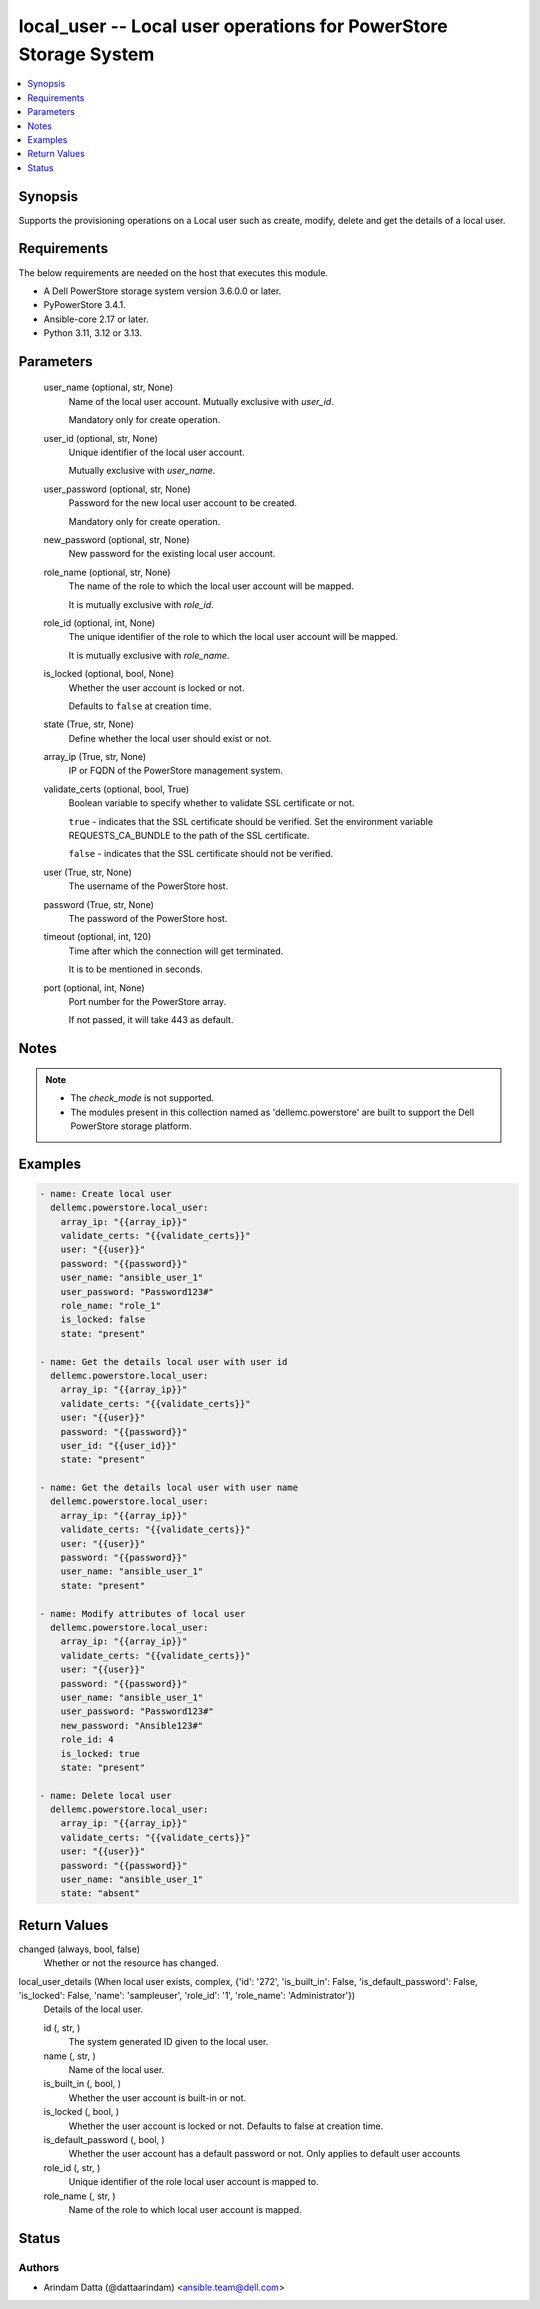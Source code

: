 .. _local_user_module:


local_user -- Local user operations for PowerStore Storage System
=================================================================

.. contents::
   :local:
   :depth: 1


Synopsis
--------

Supports the provisioning operations on a Local user such as create, modify, delete and get the details of a local user.



Requirements
------------
The below requirements are needed on the host that executes this module.

- A Dell PowerStore storage system version 3.6.0.0 or later.
- PyPowerStore 3.4.1.
- Ansible-core 2.17 or later.
- Python 3.11, 3.12 or 3.13.



Parameters
----------

  user_name (optional, str, None)
    Name of the local user account. Mutually exclusive with :emphasis:`user\_id`.

    Mandatory only for create operation.


  user_id (optional, str, None)
    Unique identifier of the local user account.

    Mutually exclusive with :emphasis:`user\_name`.


  user_password (optional, str, None)
    Password for the new local user account to be created.

    Mandatory only for create operation.


  new_password (optional, str, None)
    New password for the existing local user account.


  role_name (optional, str, None)
    The name of the role to which the local user account will be mapped.

    It is mutually exclusive with :emphasis:`role\_id`.


  role_id (optional, int, None)
    The unique identifier of the role to which the local user account will be mapped.

    It is mutually exclusive with :emphasis:`role\_name`.


  is_locked (optional, bool, None)
    Whether the user account is locked or not.

    Defaults to :literal:`false` at creation time.


  state (True, str, None)
    Define whether the local user should exist or not.


  array_ip (True, str, None)
    IP or FQDN of the PowerStore management system.


  validate_certs (optional, bool, True)
    Boolean variable to specify whether to validate SSL certificate or not.

    :literal:`true` - indicates that the SSL certificate should be verified. Set the environment variable REQUESTS\_CA\_BUNDLE to the path of the SSL certificate.

    :literal:`false` - indicates that the SSL certificate should not be verified.


  user (True, str, None)
    The username of the PowerStore host.


  password (True, str, None)
    The password of the PowerStore host.


  timeout (optional, int, 120)
    Time after which the connection will get terminated.

    It is to be mentioned in seconds.


  port (optional, int, None)
    Port number for the PowerStore array.

    If not passed, it will take 443 as default.





Notes
-----

.. note::
   - The :emphasis:`check\_mode` is not supported.
   - The modules present in this collection named as 'dellemc.powerstore' are built to support the Dell PowerStore storage platform.




Examples
--------

.. code-block:: yaml+jinja

    
    - name: Create local user
      dellemc.powerstore.local_user:
        array_ip: "{{array_ip}}"
        validate_certs: "{{validate_certs}}"
        user: "{{user}}"
        password: "{{password}}"
        user_name: "ansible_user_1"
        user_password: "Password123#"
        role_name: "role_1"
        is_locked: false
        state: "present"

    - name: Get the details local user with user id
      dellemc.powerstore.local_user:
        array_ip: "{{array_ip}}"
        validate_certs: "{{validate_certs}}"
        user: "{{user}}"
        password: "{{password}}"
        user_id: "{{user_id}}"
        state: "present"

    - name: Get the details local user with user name
      dellemc.powerstore.local_user:
        array_ip: "{{array_ip}}"
        validate_certs: "{{validate_certs}}"
        user: "{{user}}"
        password: "{{password}}"
        user_name: "ansible_user_1"
        state: "present"

    - name: Modify attributes of local user
      dellemc.powerstore.local_user:
        array_ip: "{{array_ip}}"
        validate_certs: "{{validate_certs}}"
        user: "{{user}}"
        password: "{{password}}"
        user_name: "ansible_user_1"
        user_password: "Password123#"
        new_password: "Ansible123#"
        role_id: 4
        is_locked: true
        state: "present"

    - name: Delete local user
      dellemc.powerstore.local_user:
        array_ip: "{{array_ip}}"
        validate_certs: "{{validate_certs}}"
        user: "{{user}}"
        password: "{{password}}"
        user_name: "ansible_user_1"
        state: "absent"



Return Values
-------------

changed (always, bool, false)
  Whether or not the resource has changed.


local_user_details (When local user exists, complex, {'id': '272', 'is_built_in': False, 'is_default_password': False, 'is_locked': False, 'name': 'sampleuser', 'role_id': '1', 'role_name': 'Administrator'})
  Details of the local user.


  id (, str, )
    The system generated ID given to the local user.


  name (, str, )
    Name of the local user.


  is_built_in (, bool, )
    Whether the user account is built-in or not.


  is_locked (, bool, )
    Whether the user account is locked or not. Defaults to false at creation time.


  is_default_password (, bool, )
    Whether the user account has a default password or not. Only applies to default user accounts


  role_id (, str, )
    Unique identifier of the role local user account is mapped to.


  role_name (, str, )
    Name of the role to which local user account is mapped.






Status
------





Authors
~~~~~~~

- Arindam Datta (@dattaarindam) <ansible.team@dell.com>

